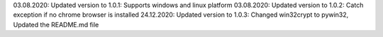 
03.08.2020: Updated version to 1.0.1: Supports windows and linux platform
03.08.2020: Updated version to 1.0.2: Catch exception if no chrome browser is installed
24.12.2020: Updated version to 1.0.3: Changed win32crypt to pywin32, Updated the README.md file
